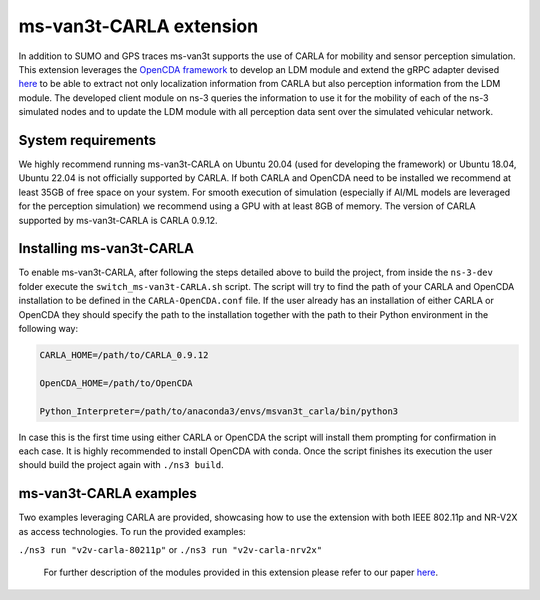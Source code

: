 ========================
ms-van3t-CARLA extension
========================

In addition to SUMO and GPS traces ms-van3t supports the use of CARLA for mobility and sensor perception simulation. This extension leverages the `OpenCDA framework <https://github.com/ucla-mobility/OpenCDA>`_ to develop an LDM module and extend the gRPC adapter devised `here <https://github.com/veins/veins_carla>`_ to be able to extract not only localization information from CARLA but also perception information from the LDM module. The developed client module on ns-3 queries the information to use it for the mobility of each of the ns-3 simulated nodes and to update the LDM module with all perception data sent over the simulated vehicular network. 

System requirements
===================

We highly recommend running ms-van3t-CARLA on Ubuntu 20.04 (used for developing the framework) or Ubuntu 18.04, Ubuntu 22.04 is not officially supported by CARLA. If both CARLA and OpenCDA need to be installed we recommend at least 35GB of free space on your system. For smooth execution of simulation (especially if AI/ML models are leveraged for the perception simulation) we recommend using a GPU with at least 8GB of memory.
The version of CARLA supported by ms-van3t-CARLA is CARLA 0.9.12.

Installing ms-van3t-CARLA
=========================

To enable ms-van3t-CARLA, after following the steps detailed above to build the project, from inside the ``ns-3-dev`` folder execute the ``switch_ms-van3t-CARLA.sh`` script. 
The script will try to find the path of your CARLA and OpenCDA installation to be defined in the ``CARLA-OpenCDA.conf`` file. If the user already has an installation of either CARLA or OpenCDA they should specify the path to the installation together with the path to their Python environment in the following way: 

.. code-block:: bash

  CARLA_HOME=/path/to/CARLA_0.9.12

  OpenCDA_HOME=/path/to/OpenCDA

  Python_Interpreter=/path/to/anaconda3/envs/msvan3t_carla/bin/python3

In case this is the first time using either CARLA or OpenCDA the script will install them prompting for confirmation in each case. It is highly recommended to install OpenCDA with conda.
Once the script finishes its execution the user should build the project again with ``./ns3 build``.

ms-van3t-CARLA examples
=======================

Two examples leveraging CARLA are provided, showcasing how to use the extension with both IEEE 802.11p and NR-V2X as access technologies.
To run the provided examples: 

``./ns3 run "v2v-carla-80211p"`` or  ``./ns3 run "v2v-carla-nrv2x"`` 

 For further description of the modules provided in this extension please refer to our paper `here <https://www.eurecom.fr/publication/7556/download/comsys-publi-7556.pdf>`_.
